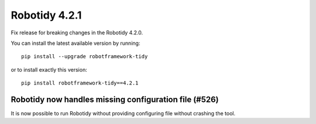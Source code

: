 Robotidy 4.2.1
================

Fix release for breaking changes in the Robotidy 4.2.0.

You can install the latest available version by running::

    pip install --upgrade robotframework-tidy

or to install exactly this version::

    pip install robotframework-tidy==4.2.1

Robotidy now handles missing configuration file (#526)
-------------------------------------------------------

It is now possible to run Robotidy without providing configuring file without crashing the tool.
